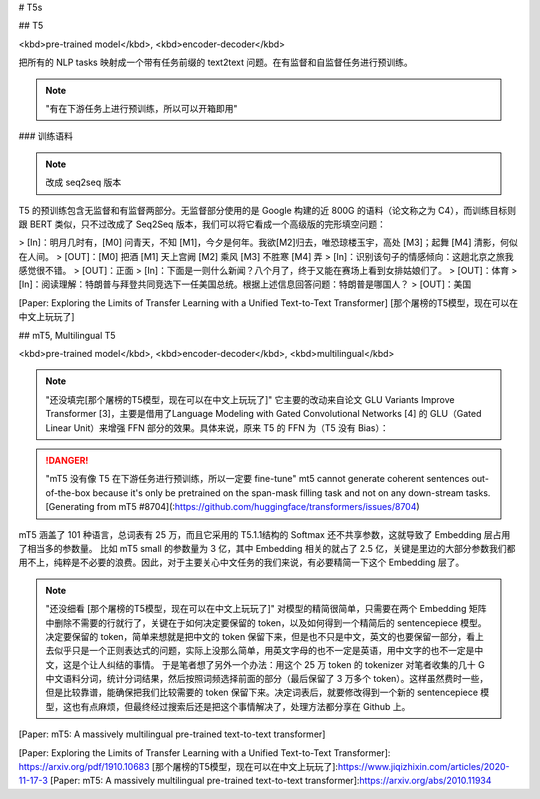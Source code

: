# T5s

## T5

<kbd>pre-trained model</kbd>, <kbd>encoder-decoder</kbd>

把所有的 NLP tasks 映射成一个带有任务前缀的 text2text 问题。在有监督和自监督任务进行预训练。

.. note:: "有在下游任务上进行预训练，所以可以开箱即用"

### 训练语料

.. note:: 改成 seq2seq 版本

T5 的预训练包含无监督和有监督两部分。无监督部分使用的是 Google 构建的近 800G 的语料（论文称之为 C4），而训练目标则跟 BERT 类似，只不过改成了 Seq2Seq 版本，我们可以将它看成一个高级版的完形填空问题：

> [In]：明月几时有，[M0] 问青天，不知 [M1]，今夕是何年。我欲[M2]归去，唯恐琼楼玉宇，高处 [M3]；起舞 [M4] 清影，何似在人间。
> [OUT]：[M0] 把酒 [M1] 天上宫阙 [M2] 乘风 [M3] 不胜寒 [M4] 弄
> [In]：识别该句子的情感倾向：这趟北京之旅我感觉很不错。
> [OUT]：正面
> [In]：下面是一则什么新闻？八个月了，终于又能在赛场上看到女排姑娘们了。
> [OUT]：体育
> [In]：阅读理解：特朗普与拜登共同竞选下一任美国总统。根据上述信息回答问题：特朗普是哪国人？
> [OUT]：美国

[Paper: Exploring the Limits of Transfer Learning with a Unified Text-to-Text Transformer]
[那个屠榜的T5模型，现在可以在中文上玩玩了]

## mT5, Multilingual T5

<kbd>pre-trained model</kbd>, <kbd>encoder-decoder</kbd>, <kbd>multilingual</kbd>

.. note:: "还没填完[那个屠榜的T5模型，现在可以在中文上玩玩了]"
    它主要的改动来自论文 GLU Variants Improve Transformer [3]，主要是借用了Language Modeling with Gated Convolutional Networks [4] 的 GLU（Gated Linear Unit）来增强 FFN 部分的效果。具体来说，原来 T5 的 FFN 为（T5 没有 Bias）：

.. danger:: "mT5 没有像 T5 在下游任务进行预训练，所以一定要 fine-tune"
    mt5 cannot generate coherent sentences out-of-the-box because it's only be pretrained on the span-mask filling task and not on any down-stream tasks.
    [Generating from mT5 #8704](:https://github.com/huggingface/transformers/issues/8704)

mT5 涵盖了 101 种语言，总词表有 25 万，而且它采用的 T5.1.1结构的 Softmax 还不共享参数，这就导致了 Embedding 层占用了相当多的参数量。
比如 mT5 small 的参数量为 3 亿，其中 Embedding 相关的就占了 2.5 亿，关键是里边的大部分参数我们都用不上，纯粹是不必要的浪费。因此，对于主要关心中文任务的我们来说，有必要精简一下这个 Embedding 层了。

.. note:: "还没细看 [那个屠榜的T5模型，现在可以在中文上玩玩了]"
    对模型的精简很简单，只需要在两个 Embedding 矩阵中删除不需要的行就行了，关键在于如何决定要保留的 token，以及如何得到一个精简后的 sentencepiece 模型。
    决定要保留的 token，简单来想就是把中文的 token 保留下来，但是也不只是中文，英文的也要保留一部分，看上去似乎只是一个正则表达式的问题，实际上没那么简单，用英文字母的也不一定是英语，用中文字的也不一定是中文，这是个让人纠结的事情。
    于是笔者想了另外一个办法：用这个 25 万 token 的 tokenizer 对笔者收集的几十 G 中文语料分词，统计分词结果，然后按照词频选择前面的部分（最后保留了 3 万多个 token）。这样虽然费时一些，但是比较靠谱，能确保把我们比较需要的 token 保留下来。决定词表后，就要修改得到一个新的 sentencepiece 模型，这也有点麻烦，但最终经过搜索后还是把这个事情解决了，处理方法都分享在 Github 上。

[Paper: mT5: A massively multilingual pre-trained text-to-text transformer]

[Paper: Exploring the Limits of Transfer Learning with a Unified Text-to-Text Transformer]: https://arxiv.org/pdf/1910.10683
[那个屠榜的T5模型，现在可以在中文上玩玩了]:https://www.jiqizhixin.com/articles/2020-11-17-3
[Paper: mT5: A massively multilingual pre-trained text-to-text transformer]:https://arxiv.org/abs/2010.11934
